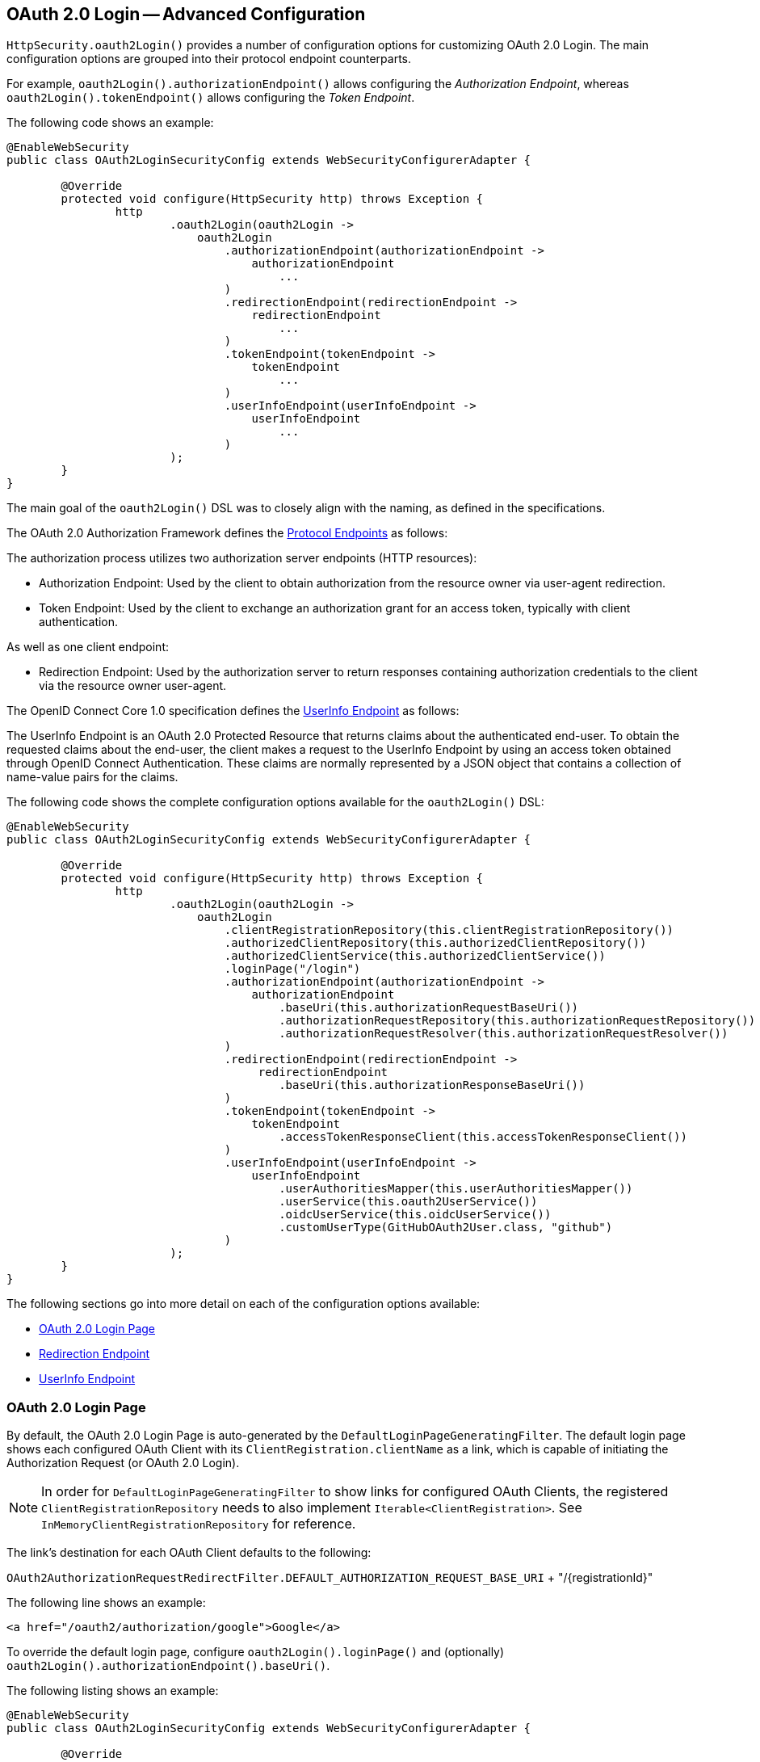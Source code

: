 [[oauth2login-advanced]]
== OAuth 2.0 Login -- Advanced Configuration

`HttpSecurity.oauth2Login()` provides a number of configuration options for customizing OAuth 2.0 Login.
The main configuration options are grouped into their protocol endpoint counterparts.

For example, `oauth2Login().authorizationEndpoint()` allows configuring the _Authorization Endpoint_, whereas `oauth2Login().tokenEndpoint()` allows configuring the _Token Endpoint_.

The following code shows an example:

[source,java]
----
@EnableWebSecurity
public class OAuth2LoginSecurityConfig extends WebSecurityConfigurerAdapter {

	@Override
	protected void configure(HttpSecurity http) throws Exception {
		http
			.oauth2Login(oauth2Login ->
			    oauth2Login
			        .authorizationEndpoint(authorizationEndpoint ->
			            authorizationEndpoint
			                ...
			        )
			        .redirectionEndpoint(redirectionEndpoint ->
			            redirectionEndpoint
			                ...
			        )
			        .tokenEndpoint(tokenEndpoint ->
			            tokenEndpoint
			                ...
			        )
			        .userInfoEndpoint(userInfoEndpoint ->
			            userInfoEndpoint
			                ...
			        )
			);
	}
}
----

The main goal of the `oauth2Login()` DSL was to closely align with the naming, as defined in the specifications.

The OAuth 2.0 Authorization Framework defines the https://tools.ietf.org/html/rfc6749#section-3[Protocol Endpoints] as follows:

The authorization process utilizes two authorization server endpoints (HTTP resources):

* Authorization Endpoint: Used by the client to obtain authorization from the resource owner via user-agent redirection.
* Token Endpoint: Used by the client to exchange an authorization grant for an access token, typically with client authentication.

As well as one client endpoint:

* Redirection Endpoint: Used by the authorization server to return responses containing authorization credentials to the client via the resource owner user-agent.

The OpenID Connect Core 1.0 specification defines the https://openid.net/specs/openid-connect-core-1_0.html#UserInfo[UserInfo Endpoint] as follows:

The UserInfo Endpoint is an OAuth 2.0 Protected Resource that returns claims about the authenticated end-user.
To obtain the requested claims about the end-user, the client makes a request to the UserInfo Endpoint by using an access token obtained through OpenID Connect Authentication.
These claims are normally represented by a JSON object that contains a collection of name-value pairs for the claims.

The following code shows the complete configuration options available for the `oauth2Login()` DSL:

[source,java]
----
@EnableWebSecurity
public class OAuth2LoginSecurityConfig extends WebSecurityConfigurerAdapter {

	@Override
	protected void configure(HttpSecurity http) throws Exception {
		http
			.oauth2Login(oauth2Login ->
			    oauth2Login
			        .clientRegistrationRepository(this.clientRegistrationRepository())
			        .authorizedClientRepository(this.authorizedClientRepository())
			        .authorizedClientService(this.authorizedClientService())
			        .loginPage("/login")
			        .authorizationEndpoint(authorizationEndpoint ->
			            authorizationEndpoint
			                .baseUri(this.authorizationRequestBaseUri())
			                .authorizationRequestRepository(this.authorizationRequestRepository())
			                .authorizationRequestResolver(this.authorizationRequestResolver())
			        )
			        .redirectionEndpoint(redirectionEndpoint ->
			             redirectionEndpoint
			                .baseUri(this.authorizationResponseBaseUri())
			        )
			        .tokenEndpoint(tokenEndpoint ->
			            tokenEndpoint
			                .accessTokenResponseClient(this.accessTokenResponseClient())
			        )
			        .userInfoEndpoint(userInfoEndpoint ->
			            userInfoEndpoint
			                .userAuthoritiesMapper(this.userAuthoritiesMapper())
			                .userService(this.oauth2UserService())
			                .oidcUserService(this.oidcUserService())
			                .customUserType(GitHubOAuth2User.class, "github")
			        )
			);
	}
}
----

The following sections go into more detail on each of the configuration options available:

* <<oauth2login-advanced-login-page>>
* <<oauth2login-advanced-redirection-endpoint>>
* <<oauth2login-advanced-userinfo-endpoint>>


[[oauth2login-advanced-login-page]]
=== OAuth 2.0 Login Page

By default, the OAuth 2.0 Login Page is auto-generated by the `DefaultLoginPageGeneratingFilter`.
The default login page shows each configured OAuth Client with its `ClientRegistration.clientName` as a link, which is capable of initiating the Authorization Request (or OAuth 2.0 Login).

[NOTE]
In order for `DefaultLoginPageGeneratingFilter` to show links for configured OAuth Clients, the registered `ClientRegistrationRepository` needs to also implement `Iterable<ClientRegistration>`.
See `InMemoryClientRegistrationRepository` for reference.

The link's destination for each OAuth Client defaults to the following:

`OAuth2AuthorizationRequestRedirectFilter.DEFAULT_AUTHORIZATION_REQUEST_BASE_URI` + "/{registrationId}"

The following line shows an example:

[source,html]
----
<a href="/oauth2/authorization/google">Google</a>
----

To override the default login page, configure `oauth2Login().loginPage()` and (optionally) `oauth2Login().authorizationEndpoint().baseUri()`.

The following listing shows an example:

[source,java]
----
@EnableWebSecurity
public class OAuth2LoginSecurityConfig extends WebSecurityConfigurerAdapter {

	@Override
	protected void configure(HttpSecurity http) throws Exception {
		http
			.oauth2Login(oauth2Login ->
			    oauth2Login
			        .loginPage("/login/oauth2")
			        ...
			        .authorizationEndpoint(authorizationEndpoint ->
			            authorizationEndpoint
			                .baseUri("/login/oauth2/authorization")
			                ...
			        )
			);
	}
}
----

[IMPORTANT]
You need to provide a `@Controller` with a `@RequestMapping("/login/oauth2")` that is capable of rendering the custom login page.

[TIP]
====
As noted earlier, configuring `oauth2Login().authorizationEndpoint().baseUri()` is optional.
However, if you choose to customize it, ensure the link to each OAuth Client matches the `authorizationEndpoint().baseUri()`.

The following line shows an example:

[source,html]
----
<a href="/login/oauth2/authorization/google">Google</a>
----
====


[[oauth2login-advanced-redirection-endpoint]]
=== Redirection Endpoint

The Redirection Endpoint is used by the Authorization Server for returning the Authorization Response (which contains the authorization credentials) to the client via the Resource Owner user-agent.

[TIP]
OAuth 2.0 Login leverages the Authorization Code Grant.
Therefore, the authorization credential is the authorization code.

The default Authorization Response `baseUri` (redirection endpoint) is `*/login/oauth2/code/**`, which is defined in `OAuth2LoginAuthenticationFilter.DEFAULT_FILTER_PROCESSES_URI`.

If you would like to customize the Authorization Response `baseUri`, configure it as shown in the following example:

[source,java]
----
@EnableWebSecurity
public class OAuth2LoginSecurityConfig extends WebSecurityConfigurerAdapter {

	@Override
	protected void configure(HttpSecurity http) throws Exception {
		http
			.oauth2Login(oauth2Login ->
			    oauth2Login
			        .redirectionEndpoint(redirectionEndpoint ->
			            redirectionEndpoint
			                .baseUri("/login/oauth2/callback/*")
			                ...
			        )
			);
	}
}
----

[IMPORTANT]
====
You also need to ensure the `ClientRegistration.redirectUriTemplate` matches the custom Authorization Response `baseUri`.

The following listing shows an example:

[source,java]
----
return CommonOAuth2Provider.GOOGLE.getBuilder("google")
	.clientId("google-client-id")
	.clientSecret("google-client-secret")
	.redirectUriTemplate("{baseUrl}/login/oauth2/callback/{registrationId}")
	.build();
----
====


[[oauth2login-advanced-userinfo-endpoint]]
=== UserInfo Endpoint

The UserInfo Endpoint includes a number of configuration options, as described in the following sub-sections:

* <<oauth2login-advanced-map-authorities, Mapping User Authorities>>
* <<oauth2login-advanced-custom-user, Configuring a Custom OAuth2User>>
* <<oauth2login-advanced-oauth2-user-service, OAuth 2.0 UserService>>
* <<oauth2login-advanced-oidc-user-service, OpenID Connect 1.0 UserService>>


[[oauth2login-advanced-map-authorities]]
==== Mapping User Authorities

After the user successfully authenticates with the OAuth 2.0 Provider, the `OAuth2User.getAuthorities()` (or `OidcUser.getAuthorities()`) may be mapped to a new set of `GrantedAuthority` instances, which will be supplied to `OAuth2AuthenticationToken` when completing the authentication.

[TIP]
`OAuth2AuthenticationToken.getAuthorities()` is used for authorizing requests, such as in `hasRole('USER')` or `hasRole('ADMIN')`.

There are a couple of options to choose from when mapping user authorities:

* <<oauth2login-advanced-map-authorities-grantedauthoritiesmapper, Using a GrantedAuthoritiesMapper>>
* <<oauth2login-advanced-map-authorities-oauth2userservice, Delegation-based strategy with OAuth2UserService>>


[[oauth2login-advanced-map-authorities-grantedauthoritiesmapper]]
===== Using a GrantedAuthoritiesMapper

Provide an implementation of `GrantedAuthoritiesMapper` and configure it as shown in the following example:

[source,java]
----
@EnableWebSecurity
public class OAuth2LoginSecurityConfig extends WebSecurityConfigurerAdapter {

	@Override
	protected void configure(HttpSecurity http) throws Exception {
		http
			.oauth2Login(oauth2Login ->
			    oauth2Login
			        .userInfoEndpoint(userInfoEndpoint ->
			            userInfoEndpoint
			                .userAuthoritiesMapper(this.userAuthoritiesMapper())
			                ...
			        )
			);
	}

	private GrantedAuthoritiesMapper userAuthoritiesMapper() {
		return (authorities) -> {
			Set<GrantedAuthority> mappedAuthorities = new HashSet<>();

			authorities.forEach(authority -> {
				if (OidcUserAuthority.class.isInstance(authority)) {
					OidcUserAuthority oidcUserAuthority = (OidcUserAuthority)authority;

					OidcIdToken idToken = oidcUserAuthority.getIdToken();
					OidcUserInfo userInfo = oidcUserAuthority.getUserInfo();

					// Map the claims found in idToken and/or userInfo
					// to one or more GrantedAuthority's and add it to mappedAuthorities

				} else if (OAuth2UserAuthority.class.isInstance(authority)) {
					OAuth2UserAuthority oauth2UserAuthority = (OAuth2UserAuthority)authority;

					Map<String, Object> userAttributes = oauth2UserAuthority.getAttributes();

					// Map the attributes found in userAttributes
					// to one or more GrantedAuthority's and add it to mappedAuthorities

				}
			});

			return mappedAuthorities;
		};
	}
}
----

Alternatively, you may register a `GrantedAuthoritiesMapper` `@Bean` to have it automatically applied to the configuration, as shown in the following example:

[source,java]
----
@EnableWebSecurity
public class OAuth2LoginSecurityConfig extends WebSecurityConfigurerAdapter {

	@Override
	protected void configure(HttpSecurity http) throws Exception {
		http
		    .oauth2Login(withDefaults());
	}

	@Bean
	public GrantedAuthoritiesMapper userAuthoritiesMapper() {
		...
	}
}
----


[[oauth2login-advanced-map-authorities-oauth2userservice]]
===== Delegation-based strategy with OAuth2UserService

This strategy is advanced compared to using a `GrantedAuthoritiesMapper`, however, it's also more flexible as it gives you access to the `OAuth2UserRequest` and `OAuth2User` (when using an OAuth 2.0 UserService) or `OidcUserRequest` and `OidcUser` (when using an OpenID Connect 1.0 UserService).

The `OAuth2UserRequest` (and `OidcUserRequest`) provides you access to the associated `OAuth2AccessToken`, which is very useful in the cases where the _delegator_ needs to fetch authority information from a protected resource before it can map the custom authorities for the user.

The following example shows how to implement and configure a delegation-based strategy using an OpenID Connect 1.0 UserService:

[source,java]
----
@EnableWebSecurity
public class OAuth2LoginSecurityConfig extends WebSecurityConfigurerAdapter {

	@Override
	protected void configure(HttpSecurity http) throws Exception {
		http
			.oauth2Login(oauth2Login ->
			    oauth2Login
			        .userInfoEndpoint(userInfoEndpoint ->
			            userInfoEndpoint
			                .oidcUserService(this.oidcUserService())
			                ...
			        )
			);
	}

	private OAuth2UserService<OidcUserRequest, OidcUser> oidcUserService() {
		final OidcUserService delegate = new OidcUserService();

		return (userRequest) -> {
			// Delegate to the default implementation for loading a user
			OidcUser oidcUser = delegate.loadUser(userRequest);

			OAuth2AccessToken accessToken = userRequest.getAccessToken();
			Set<GrantedAuthority> mappedAuthorities = new HashSet<>();

			// TODO
			// 1) Fetch the authority information from the protected resource using accessToken
			// 2) Map the authority information to one or more GrantedAuthority's and add it to mappedAuthorities

			// 3) Create a copy of oidcUser but use the mappedAuthorities instead
			oidcUser = new DefaultOidcUser(mappedAuthorities, oidcUser.getIdToken(), oidcUser.getUserInfo());

			return oidcUser;
		};
	}
}
----


[[oauth2login-advanced-custom-user]]
==== Configuring a Custom OAuth2User

`CustomUserTypesOAuth2UserService` is an implementation of an `OAuth2UserService` that provides support for custom `OAuth2User` types.

If the default implementation (`DefaultOAuth2User`) does not suit your needs, you can define your own implementation of `OAuth2User`.

The following code demonstrates how you would register a custom `OAuth2User` type for GitHub:

[source,java]
----
@EnableWebSecurity
public class OAuth2LoginSecurityConfig extends WebSecurityConfigurerAdapter {

	@Override
	protected void configure(HttpSecurity http) throws Exception {
		http
			.oauth2Login(oauth2Login ->
			    oauth2Login
			        .userInfoEndpoint(userInfoEndpoint ->
			            userInfoEndpoint
			                .customUserType(GitHubOAuth2User.class, "github")
			                ...
			        )
			);
	}
}
----

The following code shows an example of a custom `OAuth2User` type for GitHub:

[source,java]
----
public class GitHubOAuth2User implements OAuth2User {
	private List<GrantedAuthority> authorities =
		AuthorityUtils.createAuthorityList("ROLE_USER");
	private Map<String, Object> attributes;
	private String id;
	private String name;
	private String login;
	private String email;

	@Override
	public Collection<? extends GrantedAuthority> getAuthorities() {
		return this.authorities;
	}

	@Override
	public Map<String, Object> getAttributes() {
		if (this.attributes == null) {
			this.attributes = new HashMap<>();
			this.attributes.put("id", this.getId());
			this.attributes.put("name", this.getName());
			this.attributes.put("login", this.getLogin());
			this.attributes.put("email", this.getEmail());
		}
		return attributes;
	}

	public String getId() {
		return this.id;
	}

	public void setId(String id) {
		this.id = id;
	}

	@Override
	public String getName() {
		return this.name;
	}

	public void setName(String name) {
		this.name = name;
	}

	public String getLogin() {
		return this.login;
	}

	public void setLogin(String login) {
		this.login = login;
	}

	public String getEmail() {
		return this.email;
	}

	public void setEmail(String email) {
		this.email = email;
	}
}
----

[TIP]
`id`, `name`, `login`, and `email` are attributes returned in GitHub's UserInfo Response.
For detailed information returned from the UserInfo Endpoint, see the API documentation
for https://developer.github.com/v3/users/#get-the-authenticated-user["Get the authenticated user"].


[[oauth2login-advanced-oauth2-user-service]]
==== OAuth 2.0 UserService

`DefaultOAuth2UserService` is an implementation of an `OAuth2UserService` that supports standard OAuth 2.0 Provider's.

[NOTE]
`OAuth2UserService` obtains the user attributes of the end-user (the resource owner) from the UserInfo Endpoint (by using the access token granted to the client during the authorization flow) and returns an `AuthenticatedPrincipal` in the form of an `OAuth2User`.

`DefaultOAuth2UserService` uses a `RestOperations` when requesting the user attributes at the UserInfo Endpoint.

If you need to customize the pre-processing of the UserInfo Request, you can provide `DefaultOAuth2UserService.setRequestEntityConverter()` with a custom `Converter<OAuth2UserRequest, RequestEntity<?>>`.
The default implementation `OAuth2UserRequestEntityConverter` builds a `RequestEntity` representation of a UserInfo Request that sets the `OAuth2AccessToken` in the `Authorization` header by default.

On the other end, if you need to customize the post-handling of the UserInfo Response, you will need to provide `DefaultOAuth2UserService.setRestOperations()` with a custom configured `RestOperations`.
The default `RestOperations` is configured as follows:

[source,java]
----
RestTemplate restTemplate = new RestTemplate();
restTemplate.setErrorHandler(new OAuth2ErrorResponseErrorHandler());
----

`OAuth2ErrorResponseErrorHandler` is a `ResponseErrorHandler` that can handle an OAuth 2.0 Error (400 Bad Request).
It uses an `OAuth2ErrorHttpMessageConverter` for converting the OAuth 2.0 Error parameters to an `OAuth2Error`.

Whether you customize `DefaultOAuth2UserService` or provide your own implementation of `OAuth2UserService`, you'll need to configure it as shown in the following example:

[source,java]
----
@EnableWebSecurity
public class OAuth2LoginSecurityConfig extends WebSecurityConfigurerAdapter {

	@Override
	protected void configure(HttpSecurity http) throws Exception {
		http
			.oauth2Login(oauth2Login ->
			    oauth2Login
			        .userInfoEndpoint(userInfoEndpoint ->
			            userInfoEndpoint
			                .userService(this.oauth2UserService())
			                ...
			        )
			);
	}

	private OAuth2UserService<OAuth2UserRequest, OAuth2User> oauth2UserService() {
		...
	}
}
----


[[oauth2login-advanced-oidc-user-service]]
==== OpenID Connect 1.0 UserService

`OidcUserService` is an implementation of an `OAuth2UserService` that supports OpenID Connect 1.0 Provider's.

The `OidcUserService` leverages the `DefaultOAuth2UserService` when requesting the user attributes at the UserInfo Endpoint.

If you need to customize the pre-processing of the UserInfo Request and/or the post-handling of the UserInfo Response, you will need to provide `OidcUserService.setOauth2UserService()` with a custom configured `DefaultOAuth2UserService`.

Whether you customize `OidcUserService` or provide your own implementation of `OAuth2UserService` for OpenID Connect 1.0 Provider's, you'll need to configure it as shown in the following example:

[source,java]
----
@EnableWebSecurity
public class OAuth2LoginSecurityConfig extends WebSecurityConfigurerAdapter {

	@Override
	protected void configure(HttpSecurity http) throws Exception {
		http
			.oauth2Login(oauth2Login ->
			    oauth2Login
				    .userInfoEndpoint(userInfoEndpoint ->
				        userInfoEndpoint
				            .oidcUserService(this.oidcUserService())
			                ...
			        )
			);
	}

	private OAuth2UserService<OidcUserRequest, OidcUser> oidcUserService() {
		...
	}
}
----

